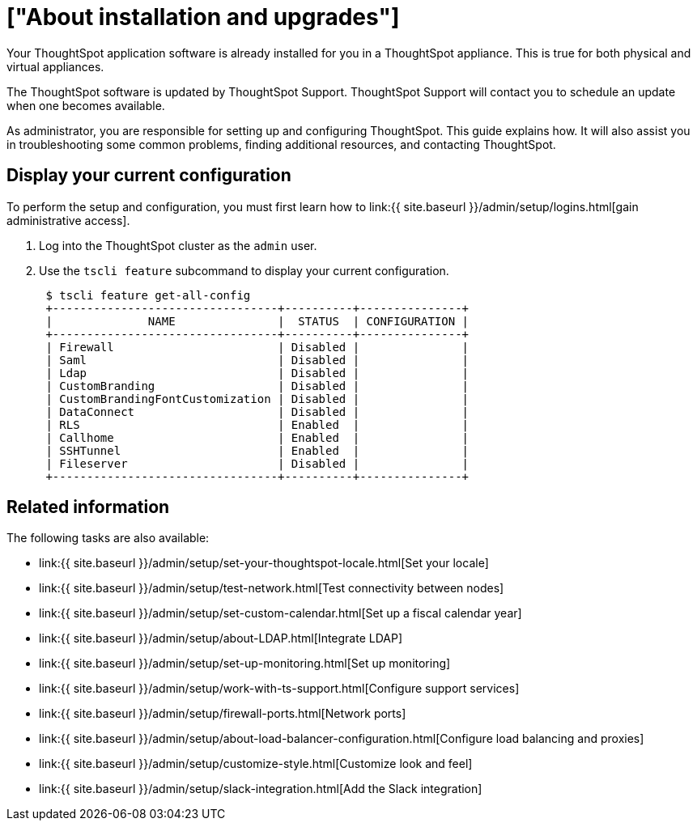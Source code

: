 = ["About installation and upgrades"]
:last_updated: 10/09/2019
:permalink: /:collection/:path.html
:sidebar: mydoc_sidebar
:summary: As administrator, you are responsible for setting up and configuring ThoughtSpot. This guide explains how. It will also assist you in troubleshooting some common problems, finding additional resources, and contacting ThoughtSpot.

Your ThoughtSpot application software is already installed for you in a ThoughtSpot appliance.
This is true for both physical and virtual appliances.

The ThoughtSpot software is updated by ThoughtSpot Support.
ThoughtSpot Support will contact you to schedule an update when one becomes available.

As administrator, you are responsible for setting up and configuring ThoughtSpot.
This guide explains how.
It will also assist you in troubleshooting some common problems, finding additional resources, and contacting ThoughtSpot.

[#display-current-config]
== Display your current configuration

To perform the setup and configuration, you must first learn how to link:{{ site.baseurl }}/admin/setup/logins.html[gain administrative access].

. Log into the ThoughtSpot cluster as the `admin` user.
. Use the `tscli feature` subcommand to display your current configuration.
+
----
 $ tscli feature get-all-config
 +---------------------------------+----------+---------------+
 |              NAME               |  STATUS  | CONFIGURATION |
 +---------------------------------+----------+---------------+
 | Firewall                        | Disabled |               |
 | Saml                            | Disabled |               |
 | Ldap                            | Disabled |               |
 | CustomBranding                  | Disabled |               |
 | CustomBrandingFontCustomization | Disabled |               |
 | DataConnect                     | Disabled |               |
 | RLS                             | Enabled  |               |
 | Callhome                        | Enabled  |               |
 | SSHTunnel                       | Enabled  |               |
 | Fileserver                      | Disabled |               |
 +---------------------------------+----------+---------------+
----

////
{: id="management-console" }
## About Management Console

{% include note.html content="The Management Console is now available in beta for customers with ThoughtSpot 5.3 or later.  If you want to try it, please contact ThoughtSpot Support." %}

ThoughtSpot now comes with a Management Console, a self-service portal that enables network administrators to manage and monitor ThoughtSpot clusters. This console  compliments the existing tscli-based configuration. The Management Console is broadly classified into three functional areas, namely:
- **Admin**: The existing admin-related functions such as user, data, jobs, system monitoring, styling and many more reside here.
- **Settings**: This section allows you to configure a series of system administration modules such as SAML, SSL, LDAP, AD, SMTP and many more.
  - [Configure SSL]({{ site.baseurl }}/admin/setup/SSL-config.html)
  - [Configure internal authentication]({{ site.baseurl }}/admin/setup/internal-auth.html)
  - [Configure SAML]({{ site.baseurl }}/admin/setup/configure-SAML-with-tscli.html)
  - [Configure NAS file system]({{ site.baseurl }}/admin/setup/NAS-mount.html)
  - [Create a backup]({{ site.baseurl }}/admin/backup-restore/take-backup.html)
  - [Create a snapshot]({{ site.baseurl }}/admin/backup-restore/overview-snapshot.html)
  - [Configure SMTP]({{ site.baseurl }}/admin/setup/set-up-relay-host.html)
  - [Configure reverse SSH tunnel]({{ site.baseurl }}/admin/setup/work-with-ts-support.html#set-up-a-reverse-tunnel-for-support)
- **Update**: This section allows you to [upgrade your cluster.]({{ site.baseurl }}/admin/system-admin/upgrade-a-cluster.html#)
////

== Related information

The following tasks are also available:

* link:{{ site.baseurl }}/admin/setup/set-your-thoughtspot-locale.html[Set your locale]
* link:{{ site.baseurl }}/admin/setup/test-network.html[Test connectivity between nodes]
* link:{{ site.baseurl }}/admin/setup/set-custom-calendar.html[Set up a fiscal calendar year]
* link:{{ site.baseurl }}/admin/setup/about-LDAP.html[Integrate LDAP]
* link:{{ site.baseurl }}/admin/setup/set-up-monitoring.html[Set up monitoring]
* link:{{ site.baseurl }}/admin/setup/work-with-ts-support.html[Configure support services]
* link:{{ site.baseurl }}/admin/setup/firewall-ports.html[Network ports]
* link:{{ site.baseurl }}/admin/setup/about-load-balancer-configuration.html[Configure load balancing and proxies]
* link:{{ site.baseurl }}/admin/setup/customize-style.html[Customize look and feel]
* link:{{ site.baseurl }}/admin/setup/slack-integration.html[Add the Slack integration]
